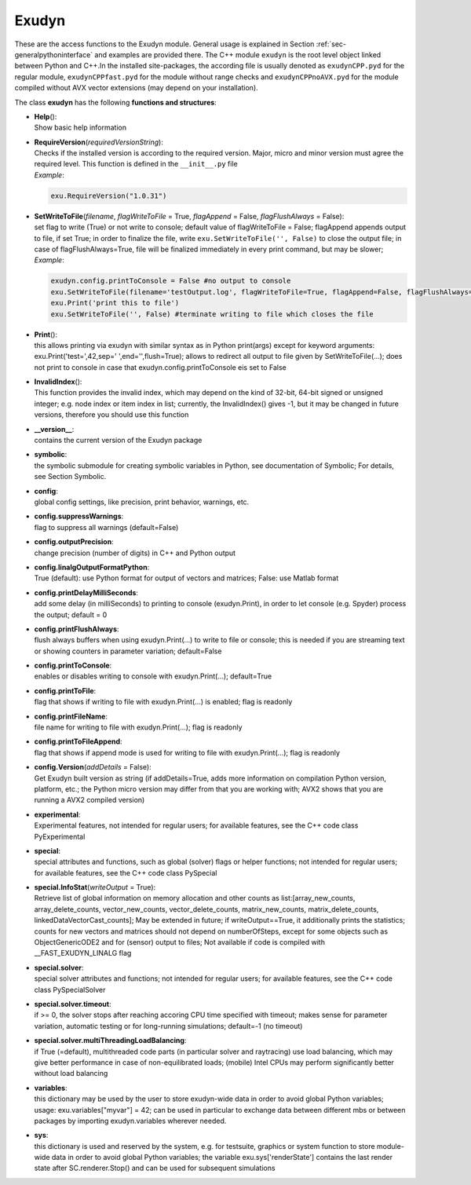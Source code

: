 
******
Exudyn
******




These are the access functions to the Exudyn module. General usage is explained in Section :ref:`sec-generalpythoninterface`\  and examples are provided there. The C++ module \ ``exudyn``\  is the root level object linked between Python and C++.In the installed site-packages, the according file is usually denoted as \ ``exudynCPP.pyd``\  for the regular module, \ ``exudynCPPfast.pyd``\  for the module without range checks and \ ``exudynCPPnoAVX.pyd``\  for the module compiled without AVX vector extensions (may depend on your installation).

.. code-block:: python
   :linenos:
   
   #import exudyn module:
   import exudyn as exu
   #create systemcontainer and mbs:
   SC = exu.SystemContainer()
   mbs = SC.AddSystem()

\ The class **exudyn** has the following **functions and structures**:

* | **Help**\ (): 
  | Show basic help information
* | **RequireVersion**\ (\ *requiredVersionString*\ ): 
  | Checks if the installed version is according to the required version. Major, micro and minor version must agree the required level. This function is defined in the \ ``__init__.py``\  file
  | *Example*:

  .. code-block:: python

     exu.RequireVersion("1.0.31")

* | **SetWriteToFile**\ (\ *filename*\ , \ *flagWriteToFile*\  = True, \ *flagAppend*\  = False, \ *flagFlushAlways*\  = False): 
  | set flag to write (True) or not write to console; default value of flagWriteToFile = False; flagAppend appends output to file, if set True; in order to finalize the file, write \ ``exu.SetWriteToFile('', False)``\  to close the output file; in case of flagFlushAlways=True, file will be finalized immediately in every print command, but may be slower;
  | *Example*:

  .. code-block:: python

     exudyn.config.printToConsole = False #no output to console
     exu.SetWriteToFile(filename='testOutput.log', flagWriteToFile=True, flagAppend=False, flagFlushAlways=False)
     exu.Print('print this to file')
     exu.SetWriteToFile('', False) #terminate writing to file which closes the file

* | **Print**\ (): 
  | this allows printing via exudyn with similar syntax as in Python print(args) except for keyword arguments: exu.Print('test=',42,sep=' ',end='',flush=True); allows to redirect all output to file given by SetWriteToFile(...); does not print to console in case that exudyn.config.printToConsole eis set to False
* | **InvalidIndex**\ (): 
  | This function provides the invalid index, which may depend on the kind of 32-bit, 64-bit signed or unsigned integer; e.g. node index or item index in list; currently, the InvalidIndex() gives -1, but it may be changed in future versions, therefore you should use this function
* | **\_\_version\_\_**:
  | contains the current version of the Exudyn package
* | **symbolic**:
  | the symbolic submodule for creating symbolic variables in Python, see documentation of Symbolic; For details, see Section Symbolic.
* | **config**:
  | global config settings, like precision, print behavior, warnings, etc.
* | **config.suppressWarnings**:
  | flag to suppress all warnings (default=False)
* | **config.outputPrecision**:
  | change precision (number of digits) in C++ and Python output
* | **config.linalgOutputFormatPython**:
  | True (default): use Python format for output of vectors and matrices; False: use Matlab format
* | **config.printDelayMilliSeconds**:
  | add some delay (in milliSeconds) to printing to console (exudyn.Print), in order to let console (e.g. Spyder) process the output; default = 0
* | **config.printFlushAlways**:
  | flush always buffers when using exudyn.Print(...) to write to file or console; this is needed if you are streaming text or showing counters in parameter variation; default=False
* | **config.printToConsole**:
  | enables or disables writing to console with exudyn.Print(...); default=True
* | **config.printToFile**:
  | flag that shows if writing to file with exudyn.Print(...) is enabled; flag is readonly
* | **config.printFileName**:
  | file name for writing to file with exudyn.Print(...); flag is readonly
* | **config.printToFileAppend**:
  | flag that shows if append mode is used for writing to file with exudyn.Print(...); flag is readonly
* | **config.Version**\ (\ *addDetails*\  = False): 
  | Get Exudyn built version as string (if addDetails=True, adds more information on compilation Python version, platform, etc.; the Python micro version may differ from that you are working with; AVX2 shows that you are running a AVX2 compiled version)
* | **experimental**:
  | Experimental features, not intended for regular users; for available features, see the C++ code class PyExperimental
* | **special**:
  | special attributes and functions, such as global (solver) flags or helper functions; not intended for regular users; for available features, see the C++ code class PySpecial
* | **special.InfoStat**\ (\ *writeOutput*\  = True): 
  | Retrieve list of global information on memory allocation and other counts as list:[array_new_counts, array_delete_counts, vector_new_counts, vector_delete_counts, matrix_new_counts, matrix_delete_counts, linkedDataVectorCast_counts]; May be extended in future; if writeOutput==True, it additionally prints the statistics; counts for new vectors and matrices should not depend on numberOfSteps, except for some objects such as ObjectGenericODE2 and for (sensor) output to files; Not available if code is compiled with __FAST_EXUDYN_LINALG flag
* | **special.solver**:
  | special solver attributes and functions; not intended for regular users; for available features, see the C++ code class PySpecialSolver
* | **special.solver.timeout**:
  | if >= 0, the solver stops after reaching accoring CPU time specified with timeout; makes sense for parameter variation, automatic testing or for long-running simulations; default=-1 (no timeout)
* | **special.solver.multiThreadingLoadBalancing**:
  | if True (=default), multithreaded code parts (in particular solver and raytracing) use load balancing, which may give better performance in case of non-equilibrated loads; (mobile) Intel CPUs may perform significantly better without load balancing
* | **variables**:
  | this dictionary may be used by the user to store exudyn-wide data in order to avoid global Python variables; usage: exu.variables["myvar"] = 42; can be used in particular to exchange data between different mbs or between packages by importing exudyn.variables wherever needed.
* | **sys**:
  | this dictionary is used and reserved by the system, e.g. for testsuite, graphics or system function to store module-wide data in order to avoid global Python variables; the variable exu.sys['renderState'] contains the last render state after SC.renderer.Stop() and can be used for subsequent simulations 



